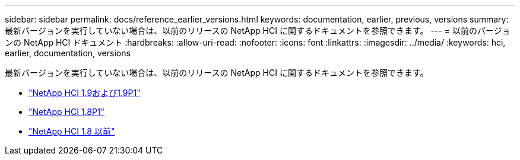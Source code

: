 ---
sidebar: sidebar 
permalink: docs/reference_earlier_versions.html 
keywords: documentation, earlier, previous, versions 
summary: 最新バージョンを実行していない場合は、以前のリリースの NetApp HCI に関するドキュメントを参照できます。 
---
= 以前のバージョンの NetApp HCI ドキュメント
:hardbreaks:
:allow-uri-read: 
:nofooter: 
:icons: font
:linkattrs: 
:imagesdir: ../media/
:keywords: hci, earlier, documentation, versions


[role="lead"]
最新バージョンを実行していない場合は、以前のリリースの NetApp HCI に関するドキュメントを参照できます。

* http://docs.netapp.com/us-en/hci19/index.html["NetApp HCI 1.9および1.9P1"^]
* http://docs.netapp.com/us-en/hci18/docs/index.html["NetApp HCI 1.8P1"^]
* https://docs.netapp.com/hci/index.jsp["NetApp HCI 1.8 以前"^]

